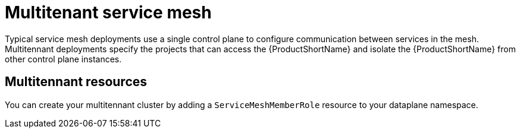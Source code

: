 // Module included in the following assemblies:
//
// * service_mesh/v1x/ossm-deploy-mod-v1x.adoc
// * service_mesh/v2x/ossm-deploy-mod-v2x.adoc

[id="ossm-deploy-mod-multi_{context}"]
= Multitenant service mesh

Typical service mesh deployments use a single control plane to configure communication between services in the mesh. Multitennant deployments specify the projects that can access the {ProductShortName} and isolate the {ProductShortName} from other control plane instances. 

== Multitennant resources

You can create your multitennant cluster by adding a `ServiceMeshMemberRole` resource to your dataplane namespace.

